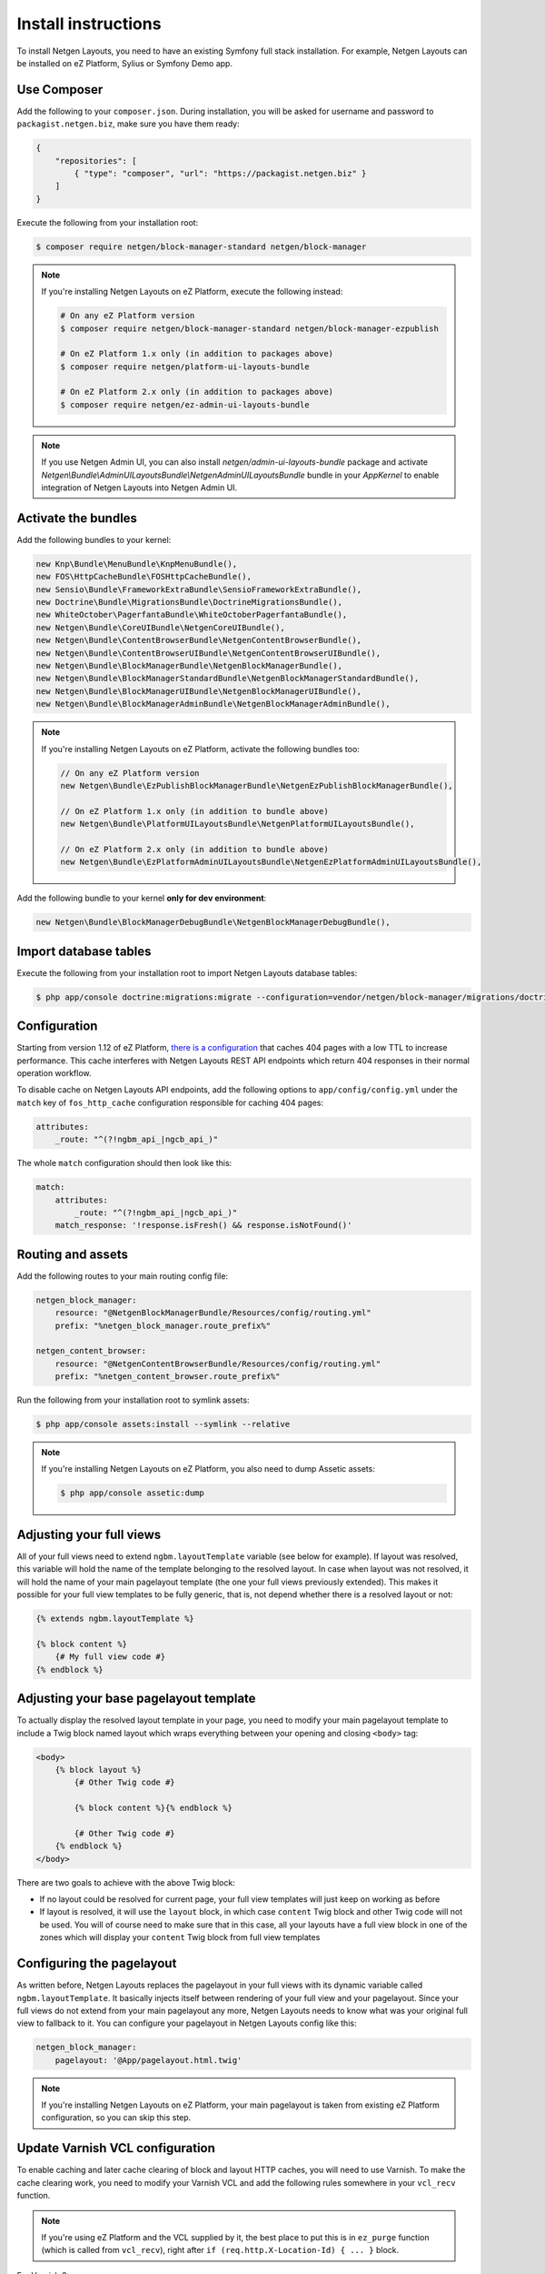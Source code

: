 Install instructions
====================

To install Netgen Layouts, you need to have an existing Symfony full stack
installation. For example, Netgen Layouts can be installed on eZ Platform,
Sylius or Symfony Demo app.

Use Composer
------------

Add the following to your ``composer.json``. During installation, you will be
asked for username and password to ``packagist.netgen.biz``, make sure you have
them ready:

.. code-block:: json

    {
        "repositories": [
            { "type": "composer", "url": "https://packagist.netgen.biz" }
        ]
    }

Execute the following from your installation root:

.. code-block:: shell

    $ composer require netgen/block-manager-standard netgen/block-manager

.. note::

    If you're installing Netgen Layouts on eZ Platform, execute the following
    instead:

    .. code-block:: shell

        # On any eZ Platform version
        $ composer require netgen/block-manager-standard netgen/block-manager-ezpublish

        # On eZ Platform 1.x only (in addition to packages above)
        $ composer require netgen/platform-ui-layouts-bundle

        # On eZ Platform 2.x only (in addition to packages above)
        $ composer require netgen/ez-admin-ui-layouts-bundle

.. note::

    If you use Netgen Admin UI, you can also install `netgen/admin-ui-layouts-bundle`
    package and activate `Netgen\\Bundle\\AdminUILayoutsBundle\\NetgenAdminUILayoutsBundle`
    bundle in your `AppKernel` to enable integration of Netgen Layouts into
    Netgen Admin UI.

Activate the bundles
--------------------

Add the following bundles to your kernel:

.. code-block:: php

    new Knp\Bundle\MenuBundle\KnpMenuBundle(),
    new FOS\HttpCacheBundle\FOSHttpCacheBundle(),
    new Sensio\Bundle\FrameworkExtraBundle\SensioFrameworkExtraBundle(),
    new Doctrine\Bundle\MigrationsBundle\DoctrineMigrationsBundle(),
    new WhiteOctober\PagerfantaBundle\WhiteOctoberPagerfantaBundle(),
    new Netgen\Bundle\CoreUIBundle\NetgenCoreUIBundle(),
    new Netgen\Bundle\ContentBrowserBundle\NetgenContentBrowserBundle(),
    new Netgen\Bundle\ContentBrowserUIBundle\NetgenContentBrowserUIBundle(),
    new Netgen\Bundle\BlockManagerBundle\NetgenBlockManagerBundle(),
    new Netgen\Bundle\BlockManagerStandardBundle\NetgenBlockManagerStandardBundle(),
    new Netgen\Bundle\BlockManagerUIBundle\NetgenBlockManagerUIBundle(),
    new Netgen\Bundle\BlockManagerAdminBundle\NetgenBlockManagerAdminBundle(),

.. note::

    If you're installing Netgen Layouts on eZ Platform, activate the following
    bundles too:

    .. code-block:: php

        // On any eZ Platform version
        new Netgen\Bundle\EzPublishBlockManagerBundle\NetgenEzPublishBlockManagerBundle(),

        // On eZ Platform 1.x only (in addition to bundle above)
        new Netgen\Bundle\PlatformUILayoutsBundle\NetgenPlatformUILayoutsBundle(),

        // On eZ Platform 2.x only (in addition to bundle above)
        new Netgen\Bundle\EzPlatformAdminUILayoutsBundle\NetgenEzPlatformAdminUILayoutsBundle(),

Add the following bundle to your kernel **only for dev environment**:

.. code-block:: php

    new Netgen\Bundle\BlockManagerDebugBundle\NetgenBlockManagerDebugBundle(),

Import database tables
----------------------

Execute the following from your installation root to import Netgen Layouts database tables:

.. code-block:: shell

    $ php app/console doctrine:migrations:migrate --configuration=vendor/netgen/block-manager/migrations/doctrine.yml

Configuration
-------------

Starting from version 1.12 of eZ Platform, `there is a configuration`__ that
caches 404 pages with a low TTL to increase performance. This cache interferes
with Netgen Layouts REST API endpoints which return 404 responses in their
normal operation workflow.

To disable cache on Netgen Layouts API endpoints, add the following options to
``app/config/config.yml`` under the ``match`` key of ``fos_http_cache``
configuration responsible for caching 404 pages:

.. code-block:: yaml

    attributes:
        _route: "^(?!ngbm_api_|ngcb_api_)"

The whole ``match`` configuration should then look like this:

.. code-block:: yaml

    match:
        attributes:
            _route: "^(?!ngbm_api_|ngcb_api_)"
        match_response: '!response.isFresh() && response.isNotFound()'

Routing and assets
------------------

Add the following routes to your main routing config file:

.. code-block:: yaml

    netgen_block_manager:
        resource: "@NetgenBlockManagerBundle/Resources/config/routing.yml"
        prefix: "%netgen_block_manager.route_prefix%"

    netgen_content_browser:
        resource: "@NetgenContentBrowserBundle/Resources/config/routing.yml"
        prefix: "%netgen_content_browser.route_prefix%"

Run the following from your installation root to symlink assets:

.. code-block:: shell

    $ php app/console assets:install --symlink --relative

.. note::

    If you're installing Netgen Layouts on eZ Platform, you also need to dump
    Assetic assets:

    .. code-block:: shell

        $ php app/console assetic:dump

Adjusting your full views
-------------------------

All of your full views need to extend ``ngbm.layoutTemplate`` variable (see
below for example). If layout was resolved, this variable will hold the name of
the template belonging to the resolved layout. In case when layout was not
resolved, it will hold the name of your main pagelayout template (the one your
full views previously extended). This makes it possible for your full view
templates to be fully generic, that is, not depend whether there is a resolved
layout or not:

.. code-block:: jinja

    {% extends ngbm.layoutTemplate %}

    {% block content %}
        {# My full view code #}
    {% endblock %}

Adjusting your base pagelayout template
---------------------------------------

To actually display the resolved layout template in your page, you need to
modify your main pagelayout template to include a Twig block named layout which
wraps everything between your opening and closing ``<body>`` tag:

.. code-block:: html+jinja

    <body>
        {% block layout %}
            {# Other Twig code #}

            {% block content %}{% endblock %}

            {# Other Twig code #}
        {% endblock %}
    </body>

There are two goals to achieve with the above Twig block:

- If no layout could be resolved for current page, your full view templates will
  just keep on working as before

- If layout is resolved, it will use the ``layout`` block, in which case
  ``content`` Twig block and other Twig code will not be used. You will of
  course need to make sure that in this case, all your layouts have a full view
  block in one of the zones which will display your ``content`` Twig block from
  full view templates

Configuring the pagelayout
--------------------------

As written before, Netgen Layouts replaces the pagelayout in your full views
with its dynamic variable called ``ngbm.layoutTemplate``. It basically injects
itself between rendering of your full view and your pagelayout. Since your full
views do not extend from your main pagelayout any more, Netgen Layouts needs to
know what was your original full view to fallback to it. You can configure your
pagelayout in Netgen Layouts config like this:

.. code-block:: yaml

    netgen_block_manager:
        pagelayout: '@App/pagelayout.html.twig'

.. note::

    If you're installing Netgen Layouts on eZ Platform, your main pagelayout is
    taken from existing eZ Platform configuration, so you can skip this step.

Update Varnish VCL configuration
--------------------------------

To enable caching and later cache clearing of block and layout HTTP caches, you
will need to use Varnish. To make the cache clearing work, you need to modify
your Varnish VCL and add the following rules somewhere in your ``vcl_recv``
function.

.. note::

    If you're using eZ Platform and the VCL supplied by it, the best place
    to put this is in ``ez_purge`` function (which is called from ``vcl_recv``),
    right after ``if (req.http.X-Location-Id) { ... }`` block.

For Varnish 3:

.. code-block:: vcl

    if (req.http.X-Layout-Id) {
        ban( "obj.http.X-Layout-Id ~ " + req.http.X-Layout-Id);
        if (client.ip ~ debuggers) {
            set req.http.X-Debug = "Ban done for layout with ID " + req.http.X-Layout-Id;
        }
        error 200 "Banned";
    }

    if (req.http.X-Block-Id) {
        ban( "obj.http.X-Block-Id ~ " + req.http.X-Block-Id);
        if (client.ip ~ debuggers) {
            set req.http.X-Debug = "Ban done for block with ID " + req.http.X-Block-Id;
        }
        error 200 "Banned";
    }

For Varnish 4 and later:

.. code-block:: vcl

    if (req.http.X-Layout-Id) {
        ban("obj.http.X-Layout-Id ~ " + req.http.X-Layout-Id);
        if (client.ip ~ debuggers) {
            set req.http.X-Debug = "Ban done for layout with ID " + req.http.X-Layout-Id;
        }
        return (synth(200, "Banned"));
    }

    if (req.http.X-Block-Id) {
        ban("obj.http.X-Block-Id ~ " + req.http.X-Block-Id);
        if (client.ip ~ debuggers) {
            set req.http.X-Debug = "Ban done for block with ID " + req.http.X-Block-Id;
        }
        return (synth(200, "Banned"));
    }

.. _`eZ Platform pull request #213`: https://github.com/ezsystems/ezplatform/pull/213/files#diff-bf0e70bcef1a5d5b2f87289220a51108

__ `eZ Platform pull request #213`_
